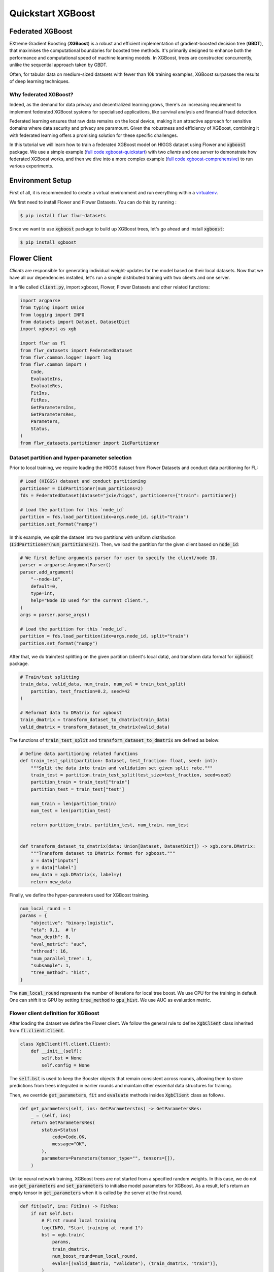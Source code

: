 .. _quickstart-xgboost:


Quickstart XGBoost
==================

.. meta::
   :description: Check out this Federated Learning quickstart tutorial for using Flower with XGBoost to train classification models on trees.

Federated XGBoost
-------------

EXtreme Gradient Boosting (**XGBoost**) is a robust and efficient implementation of gradient-boosted decision tree (**GBDT**), that maximises the computational boundaries for boosted tree methods.
It's primarily designed to enhance both the performance and computational speed of machine learning models.
In XGBoost, trees are constructed concurrently, unlike the sequential approach taken by GBDT.

Often, for tabular data on medium-sized datasets with fewer than 10k training examples, XGBoost surpasses the results of deep learning techniques.

Why federated XGBoost?
~~~~~~~~

Indeed, as the demand for data privacy and decentralized learning grows, there's an increasing requirement to implement federated XGBoost systems for specialised applications, like survival analysis and financial fraud detection.

Federated learning ensures that raw data remains on the local device, making it an attractive approach for sensitive domains where data security and privacy are paramount.
Given the robustness and efficiency of XGBoost, combining it with federated learning offers a promising solution for these specific challenges.

In this tutorial we will learn how to train a federated XGBoost model on HIGGS dataset using Flower and :code:`xgboost` package.
We use a simple example (`full code xgboost-quickstart <https://github.com/adap/flower/tree/main/examples/xgboost-quickstart>`_) with two *clients* and one *server*
to demonstrate how federated XGBoost works,
and then we dive into a more complex example (`full code xgboost-comprehensive <https://github.com/adap/flower/tree/main/examples/xgboost-comprehensive>`_) to run various experiments.


Environment Setup
-------------

First of all, it is recommended to create a virtual environment and run everything within a `virtualenv <https://flower.dev/docs/recommended-env-setup.html>`_.

We first need to install Flower and Flower Datasets. You can do this by running :

.. code-block:: shell

  $ pip install flwr flwr-datasets

Since we want to use :code:`xgboost` package to build up XGBoost trees, let's go ahead and install :code:`xgboost`:

.. code-block:: shell

  $ pip install xgboost


Flower Client
-------------

*Clients* are responsible for generating individual weight-updates for the model based on their local datasets.
Now that we have all our dependencies installed, let's run a simple distributed training with two clients and one server.

In a file called :code:`client.py`, import xgboost, Flower, Flower Datasets and other related functions:

.. code-block:: python

    import argparse
    from typing import Union
    from logging import INFO
    from datasets import Dataset, DatasetDict
    import xgboost as xgb

    import flwr as fl
    from flwr_datasets import FederatedDataset
    from flwr.common.logger import log
    from flwr.common import (
        Code,
        EvaluateIns,
        EvaluateRes,
        FitIns,
        FitRes,
        GetParametersIns,
        GetParametersRes,
        Parameters,
        Status,
    )
    from flwr_datasets.partitioner import IidPartitioner

Dataset partition and hyper-parameter selection
~~~~~~~~

Prior to local training, we require loading the HIGGS dataset from Flower Datasets and conduct data partitioning for FL:

.. code-block:: python

    # Load (HIGGS) dataset and conduct partitioning
    partitioner = IidPartitioner(num_partitions=2)
    fds = FederatedDataset(dataset="jxie/higgs", partitioners={"train": partitioner})

    # Load the partition for this `node_id`
    partition = fds.load_partition(idx=args.node_id, split="train")
    partition.set_format("numpy")

In this example, we split the dataset into two partitions with uniform distribution (:code:`IidPartitioner(num_partitions=2)`).
Then, we load the partition for the given client based on :code:`node_id`:

.. code-block:: python

    # We first define arguments parser for user to specify the client/node ID.
    parser = argparse.ArgumentParser()
    parser.add_argument(
        "--node-id",
        default=0,
        type=int,
        help="Node ID used for the current client.",
    )
    args = parser.parse_args()

    # Load the partition for this `node_id`.
    partition = fds.load_partition(idx=args.node_id, split="train")
    partition.set_format("numpy")

After that, we do train/test splitting on the given partition (client's local data), and transform data format for :code:`xgboost` package.

.. code-block:: python

    # Train/test splitting
    train_data, valid_data, num_train, num_val = train_test_split(
        partition, test_fraction=0.2, seed=42
    )

    # Reformat data to DMatrix for xgboost
    train_dmatrix = transform_dataset_to_dmatrix(train_data)
    valid_dmatrix = transform_dataset_to_dmatrix(valid_data)

The functions of :code:`train_test_split` and :code:`transform_dataset_to_dmatrix` are defined as below:

.. code-block:: python

    # Define data partitioning related functions
    def train_test_split(partition: Dataset, test_fraction: float, seed: int):
        """Split the data into train and validation set given split rate."""
        train_test = partition.train_test_split(test_size=test_fraction, seed=seed)
        partition_train = train_test["train"]
        partition_test = train_test["test"]

        num_train = len(partition_train)
        num_test = len(partition_test)

        return partition_train, partition_test, num_train, num_test


    def transform_dataset_to_dmatrix(data: Union[Dataset, DatasetDict]) -> xgb.core.DMatrix:
        """Transform dataset to DMatrix format for xgboost."""
        x = data["inputs"]
        y = data["label"]
        new_data = xgb.DMatrix(x, label=y)
        return new_data

Finally, we define the hyper-parameters used for XGBoost training.

.. code-block:: python

    num_local_round = 1
    params = {
        "objective": "binary:logistic",
        "eta": 0.1,  # lr
        "max_depth": 8,
        "eval_metric": "auc",
        "nthread": 16,
        "num_parallel_tree": 1,
        "subsample": 1,
        "tree_method": "hist",
    }

The :code:`num_local_round` represents the number of iterations for local tree boost.
We use CPU for the training in default.
One can shift it to GPU by setting :code:`tree_method` to :code:`gpu_hist`.
We use AUC as evaluation metric.


Flower client definition for XGBoost
~~~~~~~~

After loading the dataset we define the Flower client.
We follow the general rule to define :code:`XgbClient` class inherited from :code:`fl.client.Client`.

.. code-block:: python

    class XgbClient(fl.client.Client):
        def __init__(self):
            self.bst = None
            self.config = None

The :code:`self.bst` is used to keep the Booster objects that remain consistent across rounds,
allowing them to store predictions from trees integrated in earlier rounds and maintain other essential data structures for training.

Then, we override :code:`get_parameters`, :code:`fit` and :code:`evaluate` methods insides :code:`XgbClient` class as follows.

.. code-block:: python

    def get_parameters(self, ins: GetParametersIns) -> GetParametersRes:
        _ = (self, ins)
        return GetParametersRes(
            status=Status(
                code=Code.OK,
                message="OK",
            ),
            parameters=Parameters(tensor_type="", tensors=[]),
        )

Unlike neural network training, XGBoost trees are not started from a specified random weights.
In this case, we do not use :code:`get_parameters` and :code:`set_parameters` to initialise model parameters for XGBoost.
As a result, let's return an empty tensor in :code:`get_parameters` when it is called by the server at the first round.

.. code-block:: python

    def fit(self, ins: FitIns) -> FitRes:
        if not self.bst:
            # First round local training
            log(INFO, "Start training at round 1")
            bst = xgb.train(
                params,
                train_dmatrix,
                num_boost_round=num_local_round,
                evals=[(valid_dmatrix, "validate"), (train_dmatrix, "train")],
            )
            self.config = bst.save_config()
            self.bst = bst
        else:
            for item in ins.parameters.tensors:
                global_model = bytearray(item)

            # Load global model into booster
            self.bst.load_model(global_model)
            self.bst.load_config(self.config)

            bst = self._local_boost()

        local_model = bst.save_raw("json")
        local_model_bytes = bytes(local_model)

        return FitRes(
            status=Status(
                code=Code.OK,
                message="OK",
            ),
            parameters=Parameters(tensor_type="", tensors=[local_model_bytes]),
            num_examples=num_train,
            metrics={},
        )

In :code:`fit`, at the first round, we call :code:`xgb.train()` to build up the first set of trees.
the returned Booster object and config are stored in :code:`self.bst` and :code:`self.config`, respectively.
From the second round, we load the global model sent from server to :code:`self.bst`,
and then update model weights on local training data with function :code:`local_boost` as follows:

.. code-block:: python

    def _local_boost(self):
        # Update trees based on local training data.
        for i in range(num_local_round):
            self.bst.update(train_dmatrix, self.bst.num_boosted_rounds())

        # Extract the last N=num_local_round trees for sever aggregation
        bst = self.bst[
            self.bst.num_boosted_rounds()
            - num_local_round : self.bst.num_boosted_rounds()
        ]

Given :code:`num_local_round`, we update trees by calling :code:`self.bst.update` method.
After training, the last :code:`N=num_local_round` trees will be extracted to send to the server.

.. code-block:: python

    def evaluate(self, ins: EvaluateIns) -> EvaluateRes:
        eval_results = self.bst.eval_set(
            evals=[(valid_dmatrix, "valid")],
            iteration=self.bst.num_boosted_rounds() - 1,
        )
        auc = round(float(eval_results.split("\t")[1].split(":")[1]), 4)

        return EvaluateRes(
            status=Status(
                code=Code.OK,
                message="OK",
            ),
            loss=0.0,
            num_examples=num_val,
            metrics={"AUC": auc},
        )

In :code:`evaluate`, we call :code:`self.bst.eval_set` function to conduct evaluation on valid set.
The AUC value will be returned.

Now, we can create an instance of our class :code:`XgbClient` and add one line to actually run this client:

.. code-block:: python

    fl.client.start_client(server_address="127.0.0.1:8080", client=XgbClient())

That's it for the client. We only have to implement :code:`Client`and call :code:`fl.client.start_client()`.
The string :code:`"[::]:8080"` tells the client which server to connect to.
In our case we can run the server and the client on the same machine, therefore we use
:code:`"[::]:8080"`. If we run a truly federated workload with the server and
clients running on different machines, all that needs to change is the
:code:`server_address` we point the client at.


Flower Server
-------------

These updates are then sent to the *server* which will aggregate them to produce a better model.
Finally, the *server* sends this improved version of the model back to each *client* to finish a complete FL round.

In a file named :code:`server.py`, import Flower and FedXgbBagging from :code:`flwr.server.strategy`.

We first define a strategy for XGBoost bagging aggregation.

.. code-block:: python

    # Define strategy
    strategy = FedXgbBagging(
        fraction_fit=1.0,
        min_fit_clients=2,
        min_available_clients=2,
        min_evaluate_clients=2,
        fraction_evaluate=1.0,
        evaluate_metrics_aggregation_fn=evaluate_metrics_aggregation,
    )

    def evaluate_metrics_aggregation(eval_metrics):
        """Return an aggregated metric (AUC) for evaluation."""
        total_num = sum([num for num, _ in eval_metrics])
        auc_aggregated = (
            sum([metrics["AUC"] * num for num, metrics in eval_metrics]) / total_num
        )
        metrics_aggregated = {"AUC": auc_aggregated}
        return metrics_aggregated

We use two clients for this example.
An :code:`evaluate_metrics_aggregation` function is defined to collect and wighted average the AUC values from clients.

Then, we start the server:

.. code-block:: python

    # Start Flower server
    fl.server.start_server(
        server_address="0.0.0.0:8080",
        config=fl.server.ServerConfig(num_rounds=num_rounds),
        strategy=strategy,
    )

Tree-based bagging aggregation
~~~~~~~~

You must be curious about how bagging aggregation works. Let's look into the details.

In file :code:`flwr.server.strategy.fedxgb_bagging.py`, we define :code:`FedXgbBagging` inherited from :code:`flwr.server.strategy.FedAvg`.
Then, we override the :code:`aggregate_fit`, :code:`aggregate_evaluate` and :code:`evaluate` methods as follows:

.. code-block:: python

    import json
    from logging import WARNING
    from typing import Any, Callable, Dict, List, Optional, Tuple, Union, cast

    from flwr.common import EvaluateRes, FitRes, Parameters, Scalar
    from flwr.common.logger import log
    from flwr.server.client_proxy import ClientProxy

    from .fedavg import FedAvg


    class FedXgbBagging(FedAvg):
        """Configurable FedXgbBagging strategy implementation."""

        def __init__(
            self,
            evaluate_function: Optional[
                Callable[
                    [int, Parameters, Dict[str, Scalar]],
                    Optional[Tuple[float, Dict[str, Scalar]]],
                ]
            ] = None,
            **kwargs: Any,
        ):
            self.evaluate_function = evaluate_function
            self.global_model: Optional[bytes] = None
            super().__init__(**kwargs)

        def aggregate_fit(
            self,
            server_round: int,
            results: List[Tuple[ClientProxy, FitRes]],
            failures: List[Union[Tuple[ClientProxy, FitRes], BaseException]],
        ) -> Tuple[Optional[Parameters], Dict[str, Scalar]]:
            """Aggregate fit results using bagging."""
            if not results:
                return None, {}
            # Do not aggregate if there are failures and failures are not accepted
            if not self.accept_failures and failures:
                return None, {}

            # Aggregate all the client trees
            global_model = self.global_model
            for _, fit_res in results:
                update = fit_res.parameters.tensors
                for bst in update:
                    global_model = aggregate(global_model, bst)

            self.global_model = global_model

            return (
                Parameters(tensor_type="", tensors=[cast(bytes, global_model)]),
                {},
            )

        def aggregate_evaluate(
            self,
            server_round: int,
            results: List[Tuple[ClientProxy, EvaluateRes]],
            failures: List[Union[Tuple[ClientProxy, EvaluateRes], BaseException]],
        ) -> Tuple[Optional[float], Dict[str, Scalar]]:
            """Aggregate evaluation metrics using average."""
            if not results:
                return None, {}
            # Do not aggregate if there are failures and failures are not accepted
            if not self.accept_failures and failures:
                return None, {}

            # Aggregate custom metrics if aggregation fn was provided
            metrics_aggregated = {}
            if self.evaluate_metrics_aggregation_fn:
                eval_metrics = [(res.num_examples, res.metrics) for _, res in results]
                metrics_aggregated = self.evaluate_metrics_aggregation_fn(eval_metrics)
            elif server_round == 1:  # Only log this warning once
                log(WARNING, "No evaluate_metrics_aggregation_fn provided")

            return 0, metrics_aggregated

        def evaluate(
            self, server_round: int, parameters: Parameters
        ) -> Optional[Tuple[float, Dict[str, Scalar]]]:
            """Evaluate model parameters using an evaluation function."""
            if self.evaluate_function is None:
                # No evaluation function provided
                return None
            eval_res = self.evaluate_function(server_round, parameters, {})
            if eval_res is None:
                return None
            loss, metrics = eval_res
            return loss, metrics

In :code:`aggregate_fit`, we sequentially aggregate the clients' XGBoost trees by calling :code:`aggregate()` function:

.. code-block:: python

    def aggregate(
        bst_prev_org: Optional[bytes],
        bst_curr_org: bytes,
    ) -> bytes:
        """Conduct bagging aggregation for given trees."""
        if not bst_prev_org:
            return bst_curr_org

        # Get the tree numbers
        tree_num_prev, _ = _get_tree_nums(bst_prev_org)
        _, paral_tree_num_curr = _get_tree_nums(bst_curr_org)

        bst_prev = json.loads(bytearray(bst_prev_org))
        bst_curr = json.loads(bytearray(bst_curr_org))

        bst_prev["learner"]["gradient_booster"]["model"]["gbtree_model_param"][
            "num_trees"
        ] = str(tree_num_prev + paral_tree_num_curr)
        iteration_indptr = bst_prev["learner"]["gradient_booster"]["model"][
            "iteration_indptr"
        ]
        bst_prev["learner"]["gradient_booster"]["model"]["iteration_indptr"].append(
            iteration_indptr[-1] + paral_tree_num_curr
        )

        # Aggregate new trees
        trees_curr = bst_curr["learner"]["gradient_booster"]["model"]["trees"]
        for tree_count in range(paral_tree_num_curr):
            trees_curr[tree_count]["id"] = tree_num_prev + tree_count
            bst_prev["learner"]["gradient_booster"]["model"]["trees"].append(
                trees_curr[tree_count]
            )
            bst_prev["learner"]["gradient_booster"]["model"]["tree_info"].append(0)

        bst_prev_bytes = bytes(json.dumps(bst_prev), "utf-8")

        return bst_prev_bytes


    def _get_tree_nums(xgb_model_org: bytes) -> Tuple[int, int]:
        xgb_model = json.loads(bytearray(xgb_model_org))
        # Get the number of trees
        tree_num = int(
            xgb_model["learner"]["gradient_booster"]["model"]["gbtree_model_param"][
                "num_trees"
            ]
        )
        # Get the number of parallel trees
        paral_tree_num = int(
            xgb_model["learner"]["gradient_booster"]["model"]["gbtree_model_param"][
                "num_parallel_tree"
            ]
        )
        return tree_num, paral_tree_num

In this function, we first fetch the number of trees and the number of parallel trees for the current and previous model
by calling :code:`_get_tree_nums`.
Then, the fetched information will be aggregated.
After that, the trees (containing model weights) are aggregated to generate a new tree model.

After traversal of all clients' models, a new global model is generated,
followed by the serialisation, and sending back to each client.


Launch Federated XGBoost!
---------------------------

With both client and server ready, we can now run everything and see federated
learning in action. FL systems usually have a server and multiple clients. We
therefore have to start the server first:

.. code-block:: shell

    $ python3 server.py

Once the server is running we can start the clients in different terminals.
Open a new terminal and start the first client:

.. code-block:: shell

    $ python3 client.py --node-id=0

Open another terminal and start the second client:

.. code-block:: shell

    $ python3 client.py --node-id=1

Each client will have its own dataset.
You should now see how the training does in the very first terminal (the one that started the server):

.. code-block:: shell

    INFO flwr 2023-11-19 18:36:33,599 | app.py:163 | Starting Flower server, config: ServerConfig(num_rounds=5, round_timeout=None)
    INFO flwr 2023-11-19 18:36:33,629 | app.py:176 | Flower ECE: gRPC server running (5 rounds), SSL is disabled
    INFO flwr 2023-11-19 18:36:33,629 | server.py:89 | Initializing global parameters
    INFO flwr 2023-11-19 18:36:33,629 | server.py:276 | Requesting initial parameters from one random client
    INFO flwr 2023-11-19 18:40:03,997 | server.py:280 | Received initial parameters from one random client
    INFO flwr 2023-11-19 18:40:03,999 | server.py:91 | Evaluating initial parameters
    INFO flwr 2023-11-19 18:40:04,000 | server.py:104 | FL starting
    DEBUG flwr 2023-11-19 18:40:04,098 | server.py:222 | fit_round 1: strategy sampled 2 clients (out of 2)
    DEBUG flwr 2023-11-19 18:40:09,097 | server.py:236 | fit_round 1 received 2 results and 0 failures
    DEBUG flwr 2023-11-19 18:40:09,108 | server.py:173 | evaluate_round 1: strategy sampled 2 clients (out of 2)
    DEBUG flwr 2023-11-19 18:40:09,236 | server.py:187 | evaluate_round 1 received 2 results and 0 failures
    DEBUG flwr 2023-11-19 18:40:09,237 | server.py:222 | fit_round 2: strategy sampled 2 clients (out of 2)
    DEBUG flwr 2023-11-19 18:40:09,819 | server.py:236 | fit_round 2 received 2 results and 0 failures
    DEBUG flwr 2023-11-19 18:40:09,855 | server.py:173 | evaluate_round 2: strategy sampled 2 clients (out of 2)
    DEBUG flwr 2023-11-19 18:40:10,007 | server.py:187 | evaluate_round 2 received 2 results and 0 failures
    DEBUG flwr 2023-11-19 18:40:10,007 | server.py:222 | fit_round 3: strategy sampled 2 clients (out of 2)
    DEBUG flwr 2023-11-19 18:40:10,623 | server.py:236 | fit_round 3 received 2 results and 0 failures
    DEBUG flwr 2023-11-19 18:40:10,674 | server.py:173 | evaluate_round 3: strategy sampled 2 clients (out of 2)
    DEBUG flwr 2023-11-19 18:40:10,847 | server.py:187 | evaluate_round 3 received 2 results and 0 failures
    DEBUG flwr 2023-11-19 18:40:10,847 | server.py:222 | fit_round 4: strategy sampled 2 clients (out of 2)
    DEBUG flwr 2023-11-19 18:40:11,515 | server.py:236 | fit_round 4 received 2 results and 0 failures
    DEBUG flwr 2023-11-19 18:40:11,581 | server.py:173 | evaluate_round 4: strategy sampled 2 clients (out of 2)
    DEBUG flwr 2023-11-19 18:40:11,775 | server.py:187 | evaluate_round 4 received 2 results and 0 failures
    DEBUG flwr 2023-11-19 18:40:11,775 | server.py:222 | fit_round 5: strategy sampled 2 clients (out of 2)
    DEBUG flwr 2023-11-19 18:40:12,568 | server.py:236 | fit_round 5 received 2 results and 0 failures
    DEBUG flwr 2023-11-19 18:40:12,648 | server.py:173 | evaluate_round 5: strategy sampled 2 clients (out of 2)
    DEBUG flwr 2023-11-19 18:40:12,862 | server.py:187 | evaluate_round 5 received 2 results and 0 failures
    INFO flwr 2023-11-19 18:40:12,862 | server.py:153 | FL finished in 8.86196927200001
    INFO flwr 2023-11-19 18:40:12,864 | app.py:226 | app_fit: losses_distributed [(1, 0), (2, 0), (3, 0), (4, 0), (5, 0)]
    INFO flwr 2023-11-19 18:40:12,864 | app.py:227 | app_fit: metrics_distributed_fit {}
    INFO flwr 2023-11-19 18:40:12,864 | app.py:228 | app_fit: metrics_distributed {'AUC': [(1, 0.76315), (2, 0.7734), (3, 0.7783), (4, 0.7824), (5, 0.78595)]}
    INFO flwr 2023-11-19 18:40:12,864 | app.py:229 | app_fit: losses_centralized []
    INFO flwr 2023-11-19 18:40:12,864 | app.py:230 | app_fit: metrics_centralized {}

Congratulations!
You've successfully built and run your first federated XGBoost system.
The AUC values can be checked in :code:`metrics_distributed`.
One can see that the average AUC increases over FL rounds.

The full `source code <https://github.com/adap/flower/blob/main/examples/xgboost-quickstart/>`_ for this example can be found in :code:`examples/xgboost-quickstart`.


Comprehensive Federated XGBoost
---------------------------

Now that you have known how federated XGBoost work with Flower, it's time to run some more comprehensive experiments by customising the experimental settings.
In the xgboost-comprehensive example (`full code <https://github.com/adap/flower/tree/main/examples/xgboost-comprehensive>`_),
we provide more options to define various experimental setups, including data partitioning and centralised/distributed evaluation.
Let's take a look!

Customised data partitioning
~~~~~~~~

In :code:`dataset.py`, we have a function :code:`instantiate_partitioner` to instantiate the data partitioner
based on the given :code:`num_partitions` and :code:`partitioner_type`.
Currently, we provide four supported partitioner type to simulate the uniformity/non-uniformity in data quantity (uniform, linear, square, exponential).

.. code-block:: python

    from flwr_datasets.partitioner import (
        IidPartitioner,
        LinearPartitioner,
        SquarePartitioner,
        ExponentialPartitioner,
    )

    CORRELATION_TO_PARTITIONER = {
        "uniform": IidPartitioner,
        "linear": LinearPartitioner,
        "square": SquarePartitioner,
        "exponential": ExponentialPartitioner,
    }


    def instantiate_partitioner(partitioner_type: str, num_partitions: int):
        """Initialise partitioner based on selected partitioner type and number of
        partitions."""
        partitioner = CORRELATION_TO_PARTITIONER[partitioner_type](
            num_partitions=num_partitions
        )
        return partitioner


Customised centralised/distributed evaluation
~~~~~~~~

To facilitate centralised evaluation, we define a function in :code:`server.py`:

.. code-block:: python

    def get_evaluate_fn(test_data):
        """Return a function for centralised evaluation."""

        def evaluate_fn(
            server_round: int, parameters: Parameters, config: Dict[str, Scalar]
        ):
            # If at the first round, skip the evaluation
            if server_round == 0:
                return 0, {}
            else:
                bst = xgb.Booster(params=params)
                for para in parameters.tensors:
                    para_b = bytearray(para)

                # Load global model
                bst.load_model(para_b)
                # Run evaluation
                eval_results = bst.eval_set(
                    evals=[(test_data, "valid")],
                    iteration=bst.num_boosted_rounds() - 1,
                )
                auc = round(float(eval_results.split("\t")[1].split(":")[1]), 4)
                log(INFO, f"AUC = {auc} at round {server_round}")

                return 0, {"AUC": auc}

        return evaluate_fn

This function returns a evaluation function which instantiates a :code:`Booster` object and loads the global model weights to it.
The evaluation is conducted by calling :code:`eval_set()` method, and the tested AUC value is reported.

As for distributed evaluation on the clients, it's same as the quick-start example by
overriding the :code:`evaluate()` method insides the :code:`XgbClient` class in :code:`client.py`.

Arguments parser
~~~~~~~~

In :code:`utils.py`, we define the arguments parsers for clients and server, allowing users to specify different experimental settings.
Let's first see the sever side:

.. code-block:: python

    import argparse


    def server_args_parser():
        """Parse arguments to define experimental settings on server side."""
        parser = argparse.ArgumentParser()

        parser.add_argument(
            "--pool-size", default=2, type=int, help="Number of total clients."
        )
        parser.add_argument(
            "--num-rounds", default=5, type=int, help="Number of FL rounds."
        )
        parser.add_argument(
            "--num-clients-per-round",
            default=2,
            type=int,
            help="Number of clients participate in training each round.",
        )
        parser.add_argument(
            "--num-evaluate-clients",
            default=2,
            type=int,
            help="Number of clients selected for evaluation.",
        )
        parser.add_argument(
            "--centralised-eval",
            action="store_true",
            help="Conduct centralised evaluation (True), or client evaluation on hold-out data (False).",
        )

        args = parser.parse_args()
        return args

This allows user to specify the number of total clients / FL rounds / participating clients / clients for evaluation,
and evaluation fashion. Note that with :code:`--centralised-eval`, the sever will do centralised evaluation
and all functionalities for client evaluation will be disabled.

Then, the argument parser on client side:

.. code-block:: python

    def client_args_parser():
        """Parse arguments to define experimental settings on client side."""
        parser = argparse.ArgumentParser()

        parser.add_argument(
            "--num-partitions", default=10, type=int, help="Number of partitions."
        )
        parser.add_argument(
            "--partitioner-type",
            default="uniform",
            type=str,
            choices=["uniform", "linear", "square", "exponential"],
            help="Partitioner types.",
        )
        parser.add_argument(
            "--node-id",
            default=0,
            type=int,
            help="Node ID used for the current client.",
        )
        parser.add_argument(
            "--seed", default=42, type=int, help="Seed used for train/test splitting."
        )
        parser.add_argument(
            "--test-fraction",
            default=0.2,
            type=float,
            help="Test fraction for train/test splitting.",
        )
        parser.add_argument(
            "--centralised-eval",
            action="store_true",
            help="Conduct centralised evaluation (True), or client evaluation on hold-out data (False).",
        )

        args = parser.parse_args()
        return args

This defines various options for client data partitioning.
Besides, clients also have a option to conduct evaluation on centralised test set by setting :code:`--centralised-eval`.

Example commands
~~~~~~~~

To run a centralised evaluated experiment on 5 clients with exponential distribution for 50 rounds,
we first start the server as below:

.. code-block:: shell

    $ python3 server.py --pool-size=5 --num-rounds=50 --num-clients-per-round=5 --centralised-eval

Then, on each client terminal, we start the clients:

.. code-block:: shell

    $ python3 clients.py --num-partitions=5 --partitioner-type=exponential --node-id=NODE_ID

The full `source code <https://github.com/adap/flower/blob/main/examples/xgboost-comprehensive/>`_ for this comprehensive example can be found in :code:`examples/xgboost-comprehensive`.
